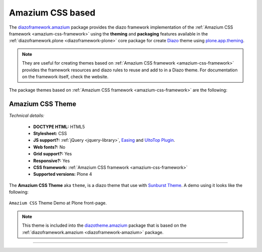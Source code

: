 .. _amazium-themes:

Amazium CSS based
^^^^^^^^^^^^^^^^^

.. _diazoframework-amazium:

..
  diazoframework.amazium
  ````````````````````````

The `diazoframework.amazium`_ package provides the diazo framework implementation of the 
:ref:`Amazium CSS framework <amazium-css-framework>` using the **theming** and **packaging** 
features available in the :ref:`diazoframework.plone <diazoframework-plone>` core package for 
create `Diazo`_ theme using `plone.app.theming`_.

.. note::
    They are useful for creating themes based on :ref:`Amazium CSS framework <amazium-css-framework>` 
    provides the framework resources and diazo rules to reuse and add to in a Diazo theme. 
    For documentation on the framework itself, check the website.

The package themes based on :ref:`Amazium CSS framework <amazium-css-framework>` are 
the following:


.. _diazotheme-amazium:

Amazium CSS Theme
````````````````````

*Technical details:*

  - **DOCTYPE HTML:** HTML5
  - **Stylesheet:** CSS
  - **JS support?:** :ref:`jQuery <jquery-library>`, `Easing <http://gsgd.co.uk/sandbox/jquery/easing/>`_ and `UItoTop Plugin <http://www.mattvarone.com/web-design/uitotop-jquery-plugin/>`_.
  - **Web fonts?:** No
  - **Grid support?:** Yes
  - **Responsive?:** Yes
  - **CSS framework:** :ref:`Amazium CSS framework <amazium-css-framework>`
  - **Supported versions:** Plone 4

The **Amazium CSS Theme** aka ``theme``, is a diazo theme that use with `Sunburst Theme`_. A demo using it looks like the following:

.. figure:: ../../../_static/diazotheme_amazium_theme.png
  :align: center
  :width: 55%
  :alt: Amazium CSS Theme

  ``Amazium CSS`` Theme Demo at Plone front-page.

.. note::
    This theme is included into the `diazotheme.amazium`_ package that is based on the :ref:`diazoframework.amazium <diazoframework-amazium>` package.

----


.. _`Sunburst Theme`: https://github.com/plone/plonetheme.sunburst
.. _`Diazo`: http://diazo.org
.. _`plone.app.theming`: https://pypi.org/project/plone.app.theming/1.1.8/
.. _`diazoframework.amazium`: https://github.com/TH-code/diazoframework.amazium
.. _`diazotheme.amazium`: https://github.com/TH-code/diazotheme.amazium
